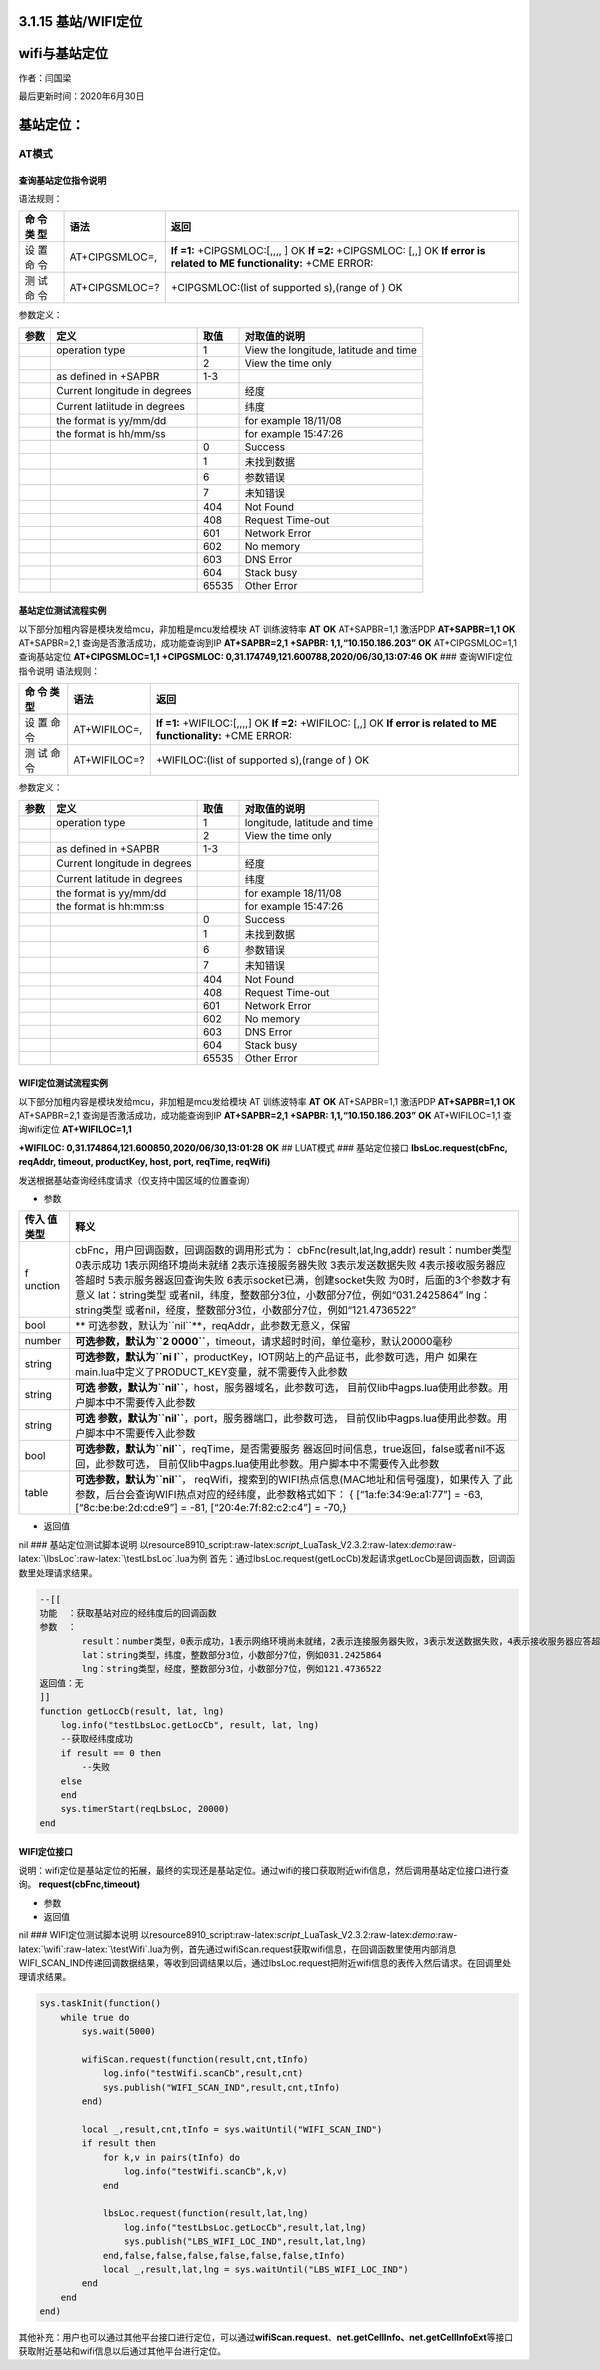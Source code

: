 3.1.15 基站/WIFI定位
====================

wifi与基站定位
==============

作者：闫国梁

最后更新时间：2020年6月30日

基站定位：
==========

AT模式
------

查询基站定位指令说明
~~~~~~~~~~~~~~~~~~~~

语法规则：

+-----+------------------+---------------------------------------------+
| 命  | 语法             | 返回                                        |
| 令  |                  |                                             |
| 类  |                  |                                             |
| 型  |                  |                                             |
+=====+==================+=============================================+
| 设  | AT+CIPGSMLOC=,   | **If =1:** +CIPGSMLOC:[,,,, ] OK **If =2:** |
| 置  |                  | +CIPGSMLOC: [,,] OK **If error is related   |
| 命  |                  | to ME functionality:** +CME ERROR:          |
| 令  |                  |                                             |
+-----+------------------+---------------------------------------------+
| 测  | AT+CIPGSMLOC=?   | +CIPGSMLOC:(list of supported s),(range of  |
| 试  |                  | ) OK                                        |
| 命  |                  |                                             |
| 令  |                  |                                             |
+-----+------------------+---------------------------------------------+

参数定义：

+------+-------------------------+-------+-------------------------+
| 参数 | 定义                    | 取值  | 对取值的说明            |
+======+=========================+=======+=========================+
|      | operation type          | 1     | View the longitude,     |
|      |                         |       | latitude and time       |
+------+-------------------------+-------+-------------------------+
|      |                         | 2     | View the time only      |
+------+-------------------------+-------+-------------------------+
|      | as defined in +SAPBR    | 1-3   |                         |
+------+-------------------------+-------+-------------------------+
|      | Current                 |       |  经度                   |
|      | longitude in degrees    |       |                         |
+------+-------------------------+-------+-------------------------+
|      | Current latiitude in    |       | 纬度                    |
|      | degrees                 |       |                         |
+------+-------------------------+-------+-------------------------+
|      | the format is yy/mm/dd  |       | for example 18/11/08    |
+------+-------------------------+-------+-------------------------+
|      | the format is hh/mm/ss  |       | for example 15:47:26    |
+------+-------------------------+-------+-------------------------+
|      |                         | 0     | Success                 |
+------+-------------------------+-------+-------------------------+
|      |                         | 1     | 未找到数据              |
+------+-------------------------+-------+-------------------------+
|      |                         | 6     | 参数错误                |
+------+-------------------------+-------+-------------------------+
|      |                         | 7     | 未知错误                |
+------+-------------------------+-------+-------------------------+
|      |                         | 404   | Not Found               |
+------+-------------------------+-------+-------------------------+
|      |                         | 408   | Request Time-out        |
+------+-------------------------+-------+-------------------------+
|      |                         | 601   | Network Error           |
+------+-------------------------+-------+-------------------------+
|      |                         | 602   | No memory               |
+------+-------------------------+-------+-------------------------+
|      |                         | 603   | DNS Error               |
+------+-------------------------+-------+-------------------------+
|      |                         | 604   | Stack busy              |
+------+-------------------------+-------+-------------------------+
|      |                         | 65535 | Other Error             |
+------+-------------------------+-------+-------------------------+

基站定位测试流程实例
~~~~~~~~~~~~~~~~~~~~

以下部分加粗内容是模块发给mcu，非加粗是mcu发给模块 AT 训练波特率 **AT**
**OK** AT+SAPBR=1,1 激活PDP **AT+SAPBR=1,1** **OK** AT+SAPBR=2,1
查询是否激活成功，成功能查询到IP **AT+SAPBR=2,1** **+SAPBR:
1,1,“10.150.186.203”** **OK** AT+CIPGSMLOC=1,1 查询基站定位
**AT+CIPGSMLOC=1,1** **+CIPGSMLOC:
0,31.174749,121.600788,2020/06/30,13:07:46** **OK** ###
查询WIFI定位指令说明 语法规则：

+-----+-----------------+----------------------------------------------+
| 命  | 语法            | 返回                                         |
| 令  |                 |                                              |
| 类  |                 |                                              |
| 型  |                 |                                              |
+=====+=================+==============================================+
| 设  | AT+WIFILOC=,    | **If =1:** +WIFILOC:[,,,,] OK **If =2:**     |
| 置  |                 | +WIFILOC: [,,] OK **If error is related to   |
| 命  |                 | ME functionality:** +CME ERROR:              |
| 令  |                 |                                              |
+-----+-----------------+----------------------------------------------+
| 测  | AT+WIFILOC=?    | +WIFILOC:(list of supported s),(range of )   |
| 试  |                 | OK                                           |
| 命  |                 |                                              |
| 令  |                 |                                              |
+-----+-----------------+----------------------------------------------+

参数定义：

==== ============================ ===== ============================
参数 定义                         取值  对取值的说明
==== ============================ ===== ============================
\    operation type               1     longitude, latitude and time
\                                 2     View the time only
\    as defined in +SAPBR         1-3    
\    Current longitude in degrees       经度
\    Current latitude in degrees        纬度
\    the format is yy/mm/dd             for example 18/11/08
\    the format is hh:mm:ss             for example 15:47:26
\                                 0     Success
\                                 1     未找到数据
\                                 6     参数错误
\                                 7     未知错误
\                                 404   Not Found
\                                 408   Request Time-out
\                                 601   Network Error
\                                 602   No memory
\                                 603   DNS Error
\                                 604   Stack busy
\                                 65535 Other Error
==== ============================ ===== ============================

WIFI定位测试流程实例
~~~~~~~~~~~~~~~~~~~~

以下部分加粗内容是模块发给mcu，非加粗是mcu发给模块 AT 训练波特率 **AT**
**OK** AT+SAPBR=1,1 激活PDP **AT+SAPBR=1,1** **OK** AT+SAPBR=2,1
查询是否激活成功，成功能查询到IP **AT+SAPBR=2,1** **+SAPBR:
1,1,“10.150.186.203”** **OK** AT+WIFILOC=1,1 查询wifi定位
**AT+WIFILOC=1,1**

**+WIFILOC: 0,31.174864,121.600850,2020/06/30,13:01:28** **OK** ##
LUAT模式 ### 基站定位接口 **lbsLoc.request(cbFnc, reqAddr, timeout,
productKey, host, port, reqTime, reqWifi)**

发送根据基站查询经纬度请求（仅支持中国区域的位置查询）

-  参数

+---------+------------------------------------------------------------+
| 传入    | 释义                                                       |
| 值类型  |                                                            |
+=========+============================================================+
| f       | cbFnc，用户回调函数，回调函数的调用形式为：                |
| unction | cbFnc(result,lat,lng,addr) result：number类型 0表示成功    |
|         | 1表示网络环境尚未就绪 2表示连接服务器失败                  |
|         | 3表示发送数据失败 4表示接收服务器应答超时                  |
|         | 5表示服务器返回查询失败 6表示socket已满，创建socket失败    |
|         | 为0时，后面的3个参数才有意义                               |
|         | lat：string类型                                            |
|         | 或者nil，纬度，整数部分3位，小数部分7位，例如“031.2425864” |
|         | lng：string类型                                            |
|         | 或者nil，经度，整数部分3位，小数部分7位，例如“121.4736522” |
+---------+------------------------------------------------------------+
| bool    | **                                                         |
|         | 可选参数，默认为\ ``nil``**\ ，reqAddr，此参数无意义，保留 |
+---------+------------------------------------------------------------+
| number  | **可选参数，默认为\ ``2                                    |
|         | 0000``**\ ，timeout，请求超时时间，单位毫秒，默认20000毫秒 |
+---------+------------------------------------------------------------+
| string  | **可选参数，默认为\ ``ni                                   |
|         | l``**\ ，productKey，IOT网站上的产品证书，此参数可选，用户 |
|         | 如果在main.lua中定义了PRODUCT_KEY变量，就不需要传入此参数  |
+---------+------------------------------------------------------------+
| string  | **可选                                                     |
|         | 参数，默认为\ ``nil``**\ ，host，服务器域名，此参数可选，  |
|         | 目前仅lib中agps.lua使用此参数。用户脚本中不需要传入此参数  |
+---------+------------------------------------------------------------+
| string  | **可选                                                     |
|         | 参数，默认为\ ``nil``**\ ，port，服务器端口，此参数可选，  |
|         | 目前仅lib中agps.lua使用此参数。用户脚本中不需要传入此参数  |
+---------+------------------------------------------------------------+
| bool    | **可选参数，默认为\ ``nil``**\ ，reqTime，是否需要服务     |
|         | 器返回时间信息，true返回，false或者nil不返回，此参数可选， |
|         | 目前仅lib中agps.lua使用此参数。用户脚本中不需要传入此参数  |
+---------+------------------------------------------------------------+
| table   | **可选参数，默认为\ ``nil``**\ ，                          |
|         | reqWifi，搜索到的WIFI热点信息(MAC地址和信号强度)，如果传入 |
|         | 了此参数，后台会查询WIFI热点对应的经纬度，此参数格式如下： |
|         | { [“1a:fe:34:9e:a1:77”] = -63, [“8c:be:be:2d:cd:e9”] =     |
|         | -81, [“20:4e:7f:82:c2:c4”] = -70,}                         |
+---------+------------------------------------------------------------+

-  返回值

nil ### 基站定位测试脚本说明
以resource\8910_script:raw-latex:`\script`\_LuaTask_V2.3.2:raw-latex:`\demo`:raw-latex:`\lbsLoc`:raw-latex:`\testLbsLoc`.lua为例
首先：通过lbsLoc.request(getLocCb)发起请求getLocCb是回调函数，回调函数里处理请求结果。

.. code:: lua

   --[[
   功能  ：获取基站对应的经纬度后的回调函数
   参数  ：
           result：number类型，0表示成功，1表示网络环境尚未就绪，2表示连接服务器失败，3表示发送数据失败，4表示接收服务器应答超时，5表示服务器返回查询失败；为0时，后面的3个参数才有意义
           lat：string类型，纬度，整数部分3位，小数部分7位，例如031.2425864
           lng：string类型，经度，整数部分3位，小数部分7位，例如121.4736522
   返回值：无
   ]]
   function getLocCb(result, lat, lng)
       log.info("testLbsLoc.getLocCb", result, lat, lng)
       --获取经纬度成功
       if result == 0 then
           --失败
       else
       end
       sys.timerStart(reqLbsLoc, 20000)
   end

WIFI定位接口
~~~~~~~~~~~~

说明：wifi定位是基站定位的拓展，最终的实现还是基站定位。通过wifi的接口获取附近wifi信息，然后调用基站定位接口进行查询。
**request(cbFnc,timeout)**

-  参数

-  返回值

nil ### WIFI定位测试脚本说明
以resource\8910_script:raw-latex:`\script`\_LuaTask_V2.3.2:raw-latex:`\demo`:raw-latex:`\wifi`:raw-latex:`\testWifi`.lua为例，首先通过wifiScan.request获取wifi信息，在回调函数里使用内部消息WIFI_SCAN_IND传递回调数据结果，等收到回调结果以后，通过lbsLoc.request把附近wifi信息的表传入然后请求。在回调里处理请求结果。

.. code:: lua

   sys.taskInit(function()
       while true do
           sys.wait(5000)
           
           wifiScan.request(function(result,cnt,tInfo)
               log.info("testWifi.scanCb",result,cnt)
               sys.publish("WIFI_SCAN_IND",result,cnt,tInfo)
           end)
           
           local _,result,cnt,tInfo = sys.waitUntil("WIFI_SCAN_IND")
           if result then
               for k,v in pairs(tInfo) do
                   log.info("testWifi.scanCb",k,v)
               end
               
               lbsLoc.request(function(result,lat,lng)
                   log.info("testLbsLoc.getLocCb",result,lat,lng)
                   sys.publish("LBS_WIFI_LOC_IND",result,lat,lng)
               end,false,false,false,false,false,false,tInfo)
               local _,result,lat,lng = sys.waitUntil("LBS_WIFI_LOC_IND")
           end
       end
   end)

其他补充：用户也可以通过其他平台接口进行定位，可以通过\ **wifiScan.request**\ 、\ **net.getCellInfo、net.getCellInfoExt**\ 等接口获取附近基站和wifi信息以后通过其他平台进行定位。
